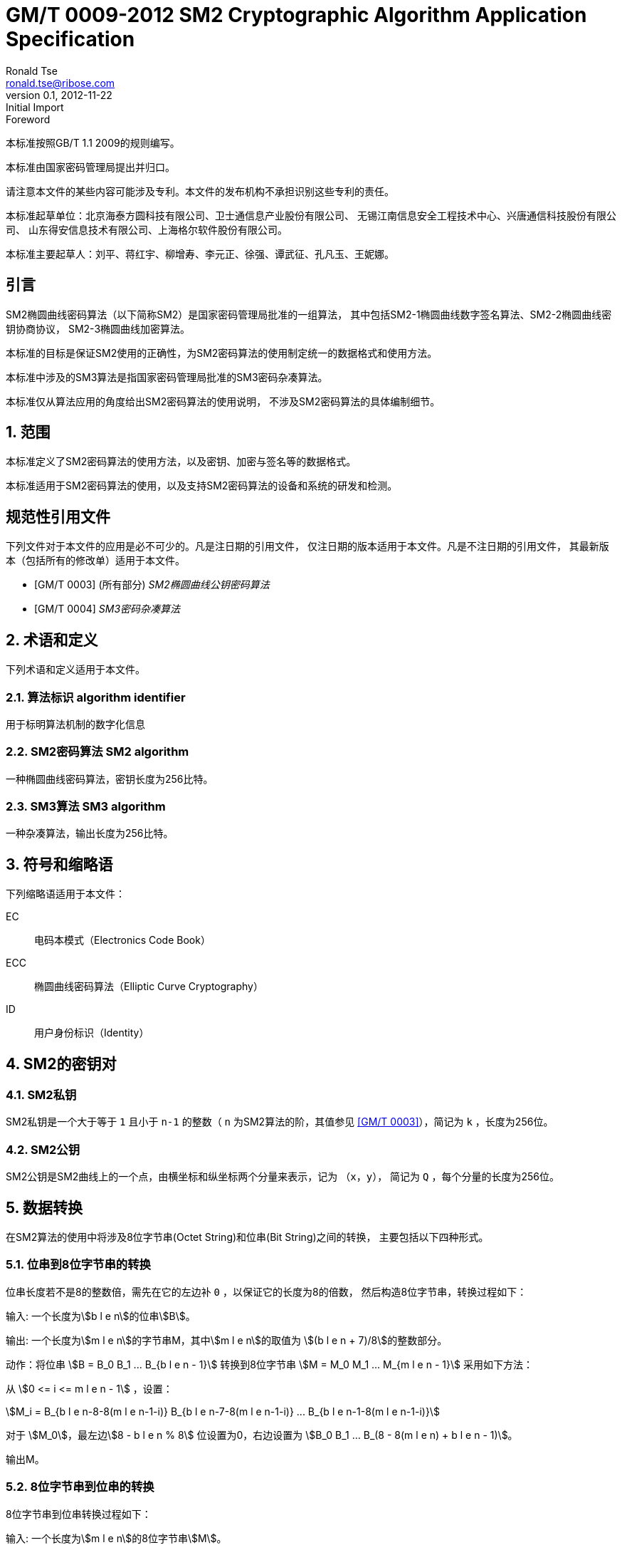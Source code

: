 = GM/T 0009-2012 SM2 Cryptographic Algorithm Application Specification
Ronald Tse <ronald.tse@ribose.com>
v0.1, February 9, 2018: Initial Import
:docnumber: 0009
:edition: 1
:revdate: 2012-11-22
:copyright-year: 2012
:language: zh
:script: Hans
:title-main-zh: SM2密码算法使用规范
:title-main-en: SM2 cryptography algorithm application specification
:published-date: 2012-11-22
:activated-date: 2012-11-22
:technical-committee-number: 260
:technical-committee-type: technical
:technical-committee: State Cryptographic Administration of China
:technical-committee-zh: 国家密码管理局
:library-ics: 35.040
:library-L: 80
:scope: sector
:prefix: GM
:mandate: recommended
:stem:

:sectnums!:

//.前言
.Foreword

本标准按照GB/T 1.1 2009的规则编写。
//This standard is authored in accordance with GB/T 1.1-2009.

本标准由{technical-committee-zh}提出并归口。
//This standard is proposed by the State Cryptographic Administration of China.
//This standard is managed by the National Information Security Standardization
//Technical Committee (SAC/TC 260).

请注意本文件的某些内容可能涉及专利。本文件的发布机构不承担识别这些专利的责任。
//Please note that some of this document involve patents. The publishers of this
//document do not bear responsibility of identifying these patents.

// XXX: Did not add the drafters orgs to metadata since it's not yet ready.
本标准起草单位：北京海泰方圆科技有限公司、卫士通信息产业股份有限公司、
无锡江南信息安全工程技术中心、兴唐通信科技股份有限公司、
山东得安信息技术有限公司、上海格尔软件股份有限公司。

////
This standard was drafted by these organizations:

* Beijing Haitai Fangyuan Technology Co., Ltd.
* Westone Information Industry Inc.
* Wuxi Jiangnan Information Technology Co., Ltd., Security Engineering Technology Center
* Xingtang Telecommunications Technology Co., Ltd
* Shanghai Koal Software Co.
* Shandong Dean Information Technology Co., Ltd
////


// XXX: Did not add the drafters persons to metadata since it's not yet ready.
本标准主要起草人：刘平、蒋红宇、柳增寿、李元正、徐强、谭武征、孔凡玉、王妮娜。
////
The main drafters of this standard include:

* Liu Ping
* Jiang Hongyu
* Liu Zengshou
* Li Yuanzheng
* Xu Qiang
* Tan Wuzheng
* Kongfan Yu
* Wang Nina
////

:sectnums!:
[[introduction]]
[heading=introduction]
== 引言
//== Introduction

SM2椭圆曲线密码算法（以下简称SM2）是国家密码管理局批准的一组算法，
其中包括SM2-1椭圆曲线数字签名算法、SM2-2椭圆曲线密钥协商协议，
SM2-3椭圆曲线加密算法。

////
The SM2 Elliptic Curve Cryptographic Algorithm (SM2) is a set of algorithms
approved by the State Cryptographic Administration. It includes the SM2-1
Elliptic Curve Digital Signature Algorithm, the SM2-2 Elliptic Curve Key
Exchange Protocol, and the SM2-3 Elliptic Curve Public-Key Encryption
algorithm.
////

本标准的目标是保证SM2使用的正确性，为SM2密码算法的使用制定统一的数据格式和使用方法。

////
The purpose of this standard is to ensure correctness of the usage of the SM2
cryptographic algorithms, through the standardization of a uniform data format
and method of use.
////

本标准中涉及的SM3算法是指国家密码管理局批准的SM3密码杂凑算法。
////
The SM3 algorithm specified in this standard refers to the SM3 Cryptographic
Hash Algorithm approved by the State Cryptographic Administration.
////

本标准仅从算法应用的角度给出SM2密码算法的使用说明，
不涉及SM2密码算法的具体编制细节。
////
This standard is intended to only provide instructions on the application of
the SM2 cryptographic algorithms, and does not provide details on their actual
calculations.
////

:sectnums:
[[scope]]
[heading=scope]
== 范围
//== Scope

本标准定义了SM2密码算法的使用方法，以及密钥、加密与签名等的数据格式。
////
This standard defines the usage methods of the SM2 cryptographic algorithm, as
well as data formats for secret key, encryption and signature data.
////

本标准适用于SM2密码算法的使用，以及支持SM2密码算法的设备和系统的研发和检测。
////
This standard is applicable to the usage of the SM2 cryptographic algorithm,
and to the development and testing of devices and systems that support the
SM2 cryptographic algorithm.
////

[bibliography]
== 规范性引用文件
//== Normative References

下列文件对于本文件的应用是必不可少的。凡是注日期的引用文件，
仅注日期的版本适用于本文件。凡是不注日期的引用文件，
其最新版本（包括所有的修改单）适用于本文件。

////
The following documents are necessary for the application of this document. For
referenced documents that are dated, only the dated document applies to this
document. For referenced documents that are undated, the latest version
(including all errata) applies to this document.
////

* [[[GMT0003,GM/T 0003]]] (所有部分) _SM2椭圆曲线公钥密码算法_
* [[[GMT0004,GM/T 0004]]] _SM3密码杂凑算法_

////
* <<GMT0003>> (all parts) SM2 Elliptic Curve Cryptography Public Key Algorithm
* <<GMT0004>> SM3 Cryptographic Hash Algorithm
////

[[terms]]
[heading=Terms and definitions]
== 术语和定义
//== Terms And Definitions

下列术语和定义适用于本文件。

//The following terms and definitions apply to this document.

=== [zh]#算法标识# [en]#algorithm identifier#

用于标明算法机制的数字化信息

////
algorithm identifier::
  used to identify the algorithm that generated a digital message
////

=== [zh]#SM2密码算法# [en]#SM2 algorithm#

一种椭圆曲线密码算法，密钥长度为256比特。

////
SM2 algorithm::
  an elliptic curve cryptographic algorithm, with a 256-bit long secret key.
////

=== [zh]#SM3算法# [en]#SM3 algorithm#

一种杂凑算法，输出长度为256比特。

////
SM3 algorithm::
  a hash algorithm with an output length of 256 bits.
////


== 符号和缩略语

下列缩略语适用于本文件：

EC::
  电码本模式（Electronics Code Book）

ECC::
  椭圆曲线密码算法（Elliptic Curve Cryptography）

ID::
  用户身份标识（Identity）


////
The following abbreviations are applicable to this document:

EC::
  Electronic Code Book mode

ECC::
  Elliptic Curve Cryptography

ID::
  User identification

////

== SM2的密钥对
//== SM2 Key Pairs

=== SM2私钥

SM2私钥是一个大于等于 `1` 且小于 `n-1` 的整数（ `n` 为SM2算法的阶，其值参见
<<GMT0003>>），简记为 `k` ，长度为256位。

////
=== SM2 Private Key

The SM2 Private Key is a whole number larger than `1` but less than `(n-1)` (`n` is
the number of rounds of the SM2 algorithm, refer to <<GMT0003>> for its
value).  It is abbreviated as `k`, with a length of 256 bits.
////

=== SM2公钥

SM2公钥是SM2曲线上的一个点，由横坐标和纵坐标两个分量来表示，记为 `（x，y）`，
简记为 `Q` ，每个分量的长度为256位。


////
=== SM2 Public Key

The SM2 Public Key is a point on the SM2 Curve, represented by its x- and
y-coordinates as `(x, y)`, abbreviated as `Q`, with each coordinate of length
256 bits.
////


== 数据转换
//== Data Conversion

在SM2算法的使用中将涉及8位字节串(Octet String)和位串(Bit String)之间的转换，
主要包括以下四种形式。

////
In SM2 calculations these 4 mechanisms are used to convert between Octet
Strings and Bit Strings.
////


=== 位串到8位字节串的转换
//=== Bit String to Octet String Conversion

位串长度若不是8的整数倍，需先在它的左边补 `0` ，以保证它的长度为8的倍数，
然后构造8位字节串，转换过程如下：
//If the bit string length is not a multiple of 8, add `0` to its left to ensure
//the length is divisible by 8. Then create an octet string as below.

输入: 一个长度为stem:[b l e n]的位串stem:[B]。
//INPUT: Bit String stem:[B] of length stem:[b l e n]

输出: 一个长度为stem:[m l e n]的字节串M，其中stem:[m l e n]的取值为
stem:[(b l e n + 7)/8]的整数部分。
//OUTPUT: Octet String stem:[M] of length stem:[m l e n], stem:[m l e n] is the
//whole number portion of stem:[(b l e n + 7)/8].

动作：将位串 stem:[B = B_0 B_1 ... B_{b l e n - 1}] 转换到8位字节串
stem:[M = M_0 M_1 ... M_{m l e n - 1}] 采用如下方法：
//STEPS: Converting bit string stem:[B = B_0 B_1 ... B_{b l e n - 1}] to octet
//string stem:[M = M_0 M_1 ... M_{m l e n - 1}]:

从 stem:[0 <= i <= m l e n - 1] ，设置：
//From stem:[0 <= i <= m l e n - 1], set:

[stem]
++++
M_i = B_{b l e n-8-8(m l e n-1-i)} B_{b l e n-7-8(m l e n-1-i)} ... B_{b l e n-1-8(m l e n-1-i)}
++++

对于 stem:[M_0]，最左边stem:[8 - b l e n % 8] 位设置为0，右边设置为
stem:[B_0 B_1 … B_(8 - 8(m l e n) + b l e n - 1)]。
//For stem:[M_0], the leftmost stem:[8 - b l e n % 8] position should be set to
//stem:[0], the right of it is stem:[B_0 B_1 … B_(8 - 8(m l e n) + b l e n - 1)]

输出M。
//OUTPUT stem:[M].


=== 8位字节串到位串的转换
//=== Octet String to Bit String Conversion

8位字节串到位串转换过程如下：
//Octet String to Bit String Conversion as follows:

输入: 一个长度为stem:[m l e n]的8位字节串stem:[M]。
//INPUT: Octet String stem:[M] of length stem:[m l e n]

输出: 一个长度为stem:[b l e n = (8 times m l e n)]的位串stem:[B]。
//OUTPUT: Octet String stem:[B] of length stem:[b l e n = (8 times m l e n)]

动作：将8位字节串 stem:[M = M_0 M_1 … M_(m l e n-1)] 转换到位串
stem:[B = B_0 B_1 … B_(b l e n-1)] 采用如下方法：
//STEPS: Converting octet string stem:[M = M_0 M_1 … M_(m l e n-1)] to bit string
//stem:[B = B_0 B_1 … B_(b l e n-1)]

从stem:[0 <= i <= m l e n-1]，设置：
//From stem:[0 <= i <= m l e n-1], set:

[stem]
++++
B_(8i) B_(8i+1) … B_(8i+7) = M_i
++++

输出B。
//OUTPUT stem:[B].


=== 整数到8位字节串的转换
//=== Integer to Octet String Conversion

一个整数转换为8位字节串，基本方法是将其先使用二进制表达，
然后把结果位串再转换为8位字节串。以下是转换流程：
//Converting an integer into an octet string, the basic method is to first
//represent the integer in binary, and the output the bit string as an octet
//string. This is the conversion flow:

输入: 一个非负整数stem:[x]，期望的8位字节串长度stem:[m l e n]。基本限制为：
stem:[2^(8 (m l e n)) > x]

//INPUT: A non-negative stem:[x]; expected octet string length stem:[m l e n].
//Where stem:[2^(8 (m l e n)) > x]

输出: 一个长度为stem:[m l e n]的8位字节串stem:[M]。
//OUTPUT: Octet string stem:[M] of length stem:[m l e n]

动作: 将基于stem:[2^8 = 256] 的stem:[x] 值
stem:[x =
x_{m l e n-1}2^(8(m l e n-1)) +
x_{m l e n-2}2^(8(m l e n-2)) +
... x_{1}2^8 + x_0]
转换为一个8位字节串
stem:[M = M_{0}M_{1} … M_{m l e n-1}]采用如下方法：

////
STEPS: Convert a number stem:[x] based on stem:[2^8 = 256],
stem:[x =
x_{m l e n-1}2^(8(m l e n-1)) +
x_{m l e n-2}2^(8(m l e n-2)) +
... x_{1}2^8 + x_0] into stem:[M = M_{0}M_{1} … M_{m l e n-1}]
requires the following method:
////

从stem:[0 <= i <= m l e n–1]，设置：
//Given stem:[0 <= i <= m l e n–1], set:

[stem]
++++
M_{i} = x_{m l e n-1-i}
++++

输出stem:[M]。
//OUTPUT: stem:[M]


=== 8位字节串到整数的转换
//=== Octet String to Whole Number Conversion

可以简单地把8位字节串看成以256为基表示的整数，转换过程如下：
//It is simple to convert an Octet String into a Base 256 whole number.
//Conversion method below:

输入：一个长度stem:[m l e n]的8位字节串stem:[M]。
//INPUT: Octet String stem:[M] of length stem:[m l e n]

输出：一个整数x。
//OUTPUT: Whole number stem:[x]

动作：将一个8位字节串stem:[M = M_0 M_1 … M_{m l e n-1}]
转换为整数stem:[x]方法如下：
//STEPS: Convert stem:[M = M_0 M_1 … M_{m l e n-1}] into whole number stem:[x]
//according to the following actions:

将stem:[M_i] 看作stem:[[0~255]]中的一个整数
//stem:[M_i] is like a whole number within stem:[[0~255]]
　　　　
[stem]
++++
x = sum_{i=0}^{m l e n-1} 2^{8(m l e n-1-i)} M_i
++++

输出stem:[x]。
//Output stem:[x].


== 数据格式
//== Data Format

=== 密钥数据格式
//=== Secret Key Data Format

SM2算法私钥数据格式的ASN.1定义为：
//SM2 secret key data format as described in ASN.1 is:

[source]
----
SM2PrivateKey ::= INTEGER
----

SM2算法公钥数据格式的ASN.1定义为：
//SM2 public key data format as described in ASN.1 is:

[source]
----
SM2PublicKey ::= BIT STRING
----

`SM2PublicKey` 为 `BIT STRING` 类型，内容为 `04 | X | Y`，
其中， `X` 和 `Y` 分别标识公钥的 `x` 分量和 `y` 分量，
其长度各为256位。
//`SM2PublicKey` is of type `BIT STRING`, content is `04 | X | Y`, within that,
//`X` and `Y` specifies the x- and y-coordinates of the public key, each of
//256-bits long.

=== 加密数据格式
//=== Encrypted Data Format

SM2算法加密后的数据格式的ASN.1定义为：
//SM2 encrypted data format as described in ASN.1 is:

[source]
----
SM2Cipher ::= SEQENCE{
  XCoordinate     INTEGER,                -- x 分量
  YCoordinate     INTEGER,                -- y 分量
  HASH            OCTET STRING SIZE(32),  -- 杂凑值
  CipherText      OCTET STRING            -- 密文
}
----

////
[source]
----
SM2Cipher ::= SEQENCE{
  XCoordinate     INTEGER,                -- x-coordinate
  YCoordinate     INTEGER,                -- y-coordinate
  HASH            OCTET STRING SIZE(32),  -- hash value
  CipherText      OCTET STRING            -- ciphertext
}
----
////

其中，`HASH`为使用SM3算法对明文数据运算得到的杂凑值，其长度固定为256位。
`CipherText`是与明文等长的密文。

//`HASH` is the hash value calculated from SM3, with a fixed bit length of
//256-bits. `CipherText` is of same length as its plaintext.

=== 签名数据格式
//=== Signature Data Format

SM2算法签名数据格式的ASN.1定义为：
//SM2 signature data format as described in ASN.1 is:

[source]
----
SM2Signature ::= SEQUENCE{
  R   INTEGER,  -- 签名值的第一部分
  S   INTEGER   -- 签名值的第二部分
}
----

////
[source]
----
SM2Signature ::= SEQUENCE{
  R   INTEGER,  -- first portion of signature
  S   INTEGER   -- second portion of signature
}
----
////

`R` 和 `S` 的长度各为256位。
//`R` and `S` are of 256 bits long.


=== 密钥对保护数据格式
//=== Enveloped Secret Key Data Format

在SM2密钥对传递时，需要对SM2密钥对进行加密保护。具体的保护方法为：
//When transferring a SM2 secret key, the SM2 secret key should be encrypted. The
//encryption method is:

. 产生一个对称密钥；

. 按对称密码算法标识指定的算法对SM2私钥进行加密，得到私钥的密文。
  若对称算法为分组算法，则其运算模式为ECB；

. 使用外部SM2公钥加密对称密钥得到对称密钥密文；

. 将私钥密文、对称密钥密文封装到密钥对保护数据中。

////
. Create a symmetric secret key;

. According to the necessary calculation methods, encrypt the SM2 private key
  to obtain the private key's ciphertext. If the symmetric encryption method is a
  block cipher, utilize ECB mode;

. Utilize SM2 public key to encrypt the symmetric secret key to obtain
  symmetric secret key ciphertext;

. Put the SM2 private key ciphertext, symmetric secret key ciphertext into an
  Enveloped Key Data Format.
////


SM2密钥对的保护数据格式的ASN.1定义为：
//SM2 Enveloped Secret Key data format as described in ASN.1 is:

[source]
----
SM2EnvelopedKey ::=  SEQUENCE{
  symAlgID                AlgorithmIdentifier,  -- 对称密码算法标识
  symEncryptedKey         SM2Cipher,            -- 对称密钥密文
  Sm2PublicKey            SM2PublicKey,         -- SM2公钥
  Sm2EncryptedPrivateKey  BIT STRING            -- SM2私钥密文
}
----

////
[source]
----
SM2EnvelopedKey ::=  SEQUENCE{
  symAlgID                AlgorithmIdentifier,  -- Symmetric Encryption Algorithm ID
  symEncryptedKey         SM2Cipher,            -- Symmetric Encryption Key encrypted by SM2 Public Key
  Sm2PublicKey            SM2PublicKey,         -- SM2 Public Key
  Sm2EncryptedPrivateKey  BIT STRING            -- SM2 Private Key Encrypted by Symmetric Encryption
}
----
////

== 预处理
//== Pre-processing

=== 预处理1
//=== Pre-processing 1

预处理1是指使用签名方的用户身份标识和签名方公钥，通过运算得到 `Z` 值的过程。
`Z` 值用于预处理2，也用于SM2密钥协商协议。
//Pre-processing 1 is to use the signing party's identifier and signature public
//key, to calculate value `Z`.
//`Z` is used in pre-processing 2, which is the SM2 key negotiation.

输入:

* `ID` ： 字节串。 用户身份标识。
* `Q` ： `SM2PublicKey` 。用户的公钥。

////
INPUT:

* `ID`: Byte String. User Identifier.
* `Q`: `SM2PublicKey`. User Public Key.
////

输出:

* `Z`: 字节串。 预处理1的输出。

////
OUTPUT:

* `Z`: Byte String. Output of Pre-processing 1.
////

计算公式为：
//Formula is:

[source]
----
Z = SM3(ENTL|ID|a|b|xG|yG|xA|yA)
----

其中：

* `ENTL` 为由2个字节表示的ID的比特长度；
* `ID` 为用户身份标识；
* `a`, `b` 为系统曲线参数；
* `xG`, `yG` 为基点；
* `xA`, `yA` 为用户的公钥。

////
Where:

* `ENTL` is a 2 byte field indicating bit-length of ID;
* `ID` is the User Identifier;
* `a`, `b` is the System Curve Parameter;
* `xG`, `yG` are the base points;
* `xA`, `yA` represents the User's Public Key.
////

详细的计算过程参见 <<GMT0003>> 和 <<GMT0004>>。
//For detailed calculations see <<GMT0003>> and <<GMT0004>>.


=== 预处理2
//=== Pre-processing 2

预处理2是指使用 `Z` 值和待签名消息，通过SM3运算得到杂凑值 `H` 的过程。
杂凑值 `H` 用于SM2数字签名。

//Pre-processing 2 is the process of using value `Z` and the message to be
//signed, utilize SM3 to calculate hash value `H`.
//Hash value `H` is used for the calculation of SM2 digital signatures.

输入:

* `Z`: 字节串。预处理2的输入。
* `M`: 字节串。待签名消息。

////
INPUT:

* `Z`: Byte String. Input to Pre-processing 2.
* `M`: Byte String. Message to be signed.
////

输出:

* `H`: 字节串。杂凑值。

////
OUTPUT:

* `H`: Byte String. Hash Value.
////

计算公式为：
//Calculation:

[source]
----
H = SM3(Z|M)
----

详细的计算过程参见 <<GMT0003>> 和<<GMT0004>>。
//For detailed calculations see <<GMT0003>> and <<GMT0004>>.


== 计算过程
//== Calculation Process

=== 生成密钥
//=== Generation of Secret Key

SM2密钥生成是指生成SM2算法的密钥对的过程，该密钥对包括私钥和与之对应的公钥。
其中，私钥的长度为256位，公钥的长度为512位。
//SM2 secret key generation is the process of using SM2 calculations to create a
//pair of keys, this pair of keys include a private key and the corresponding
//public key. The private key is of 256-bits long and the public key 512-bits
//long.

输入:

* 无

////
INPUT:

* None
////

输出:

* `k`: `SM2PrivateKey` 。 SM2私钥。
* `Q`: `SM2PublicKey` 。 SM2公钥。

////
OUTPUT:

* `k`: `SM2PrivateKey`. SM2 Private Key.
* `Q`: `SM2PublicKey`. SM2 Public Key.
////

详细的计算过程参见<<GMT0003>>。
//For detailed calculations see <<GMT0003>>.



=== 加密
//=== Encryption

SM2加密是指使用指定公开密钥对明文进行特定的加密计算，生成相应密文的过程。
该密文只能由该指定公开密钥对应的私钥解密。
//SM2 Encryption is to use the public key of the given key pair to perform
//encryption, in order to generate ciphertext. This ciphertext can only be
//decrypted by the corresponding private key.

输入:

* `Q`: `SM2PublicKey`。 SM2公钥。
* `m`: Byte 字节串。 待加密的明文数据。

////
INPUT:

* `Q`: `SM2PublicKey`. SM2 Public Key.
* `m`: Byte String. Plaintext To Be Encrypted.
////

输出:

* `c`: `SM2Cipher`. 密文.

////
OUTPUT:

* `c`: `SM2Cipher`. Ciphertext.
////

其中：

* 输出参数 `c` 的格式由本规范7.2中定义；
* 输出参数 `c` 的 `XCoordinate` 、 `YCoordinate` 为随机产生的公钥的x分量和y分量；
* 输出参数 `c` 中的 `HASH` 的计算公式为：
  `HASH = SM3( x | m | y )`
  其中，x，y为Q的x分量和y分量；

////
Where:

* Output `c` is in the format defined by Section 7.2;
* Output `c`'s `XCoordinate`, `YCoordinate` are randomly generated x- and y-coordinates;
* Output `c`'s `HASH` was calculated as `HASH = SM3( x | m | y )`, where `x`, `y` are
  `Q`'s x- and y-coordinates;
////

输出参数 `c` 中 `CipherText` 为加密密文，其长度等于明文的长度。
//Output `c`'s `CipherText` is the ciphertext, its length is identical to that of
//the plaintext.

详细的计算过程参见 <<GMT0003>> 和 <<GMT0004>>。
//For detailed calculations see <<GMT0003>> and <<GMT0004>>.


=== 解密
//=== Decryption

SM2解密是指使用指定私钥对密文进行解密计算，还原对应明文的过程。
//SM2 Decryption means using a private key to decrypt a ciphertext encrypted by
//the corresponding public key to obtain the plaintext.


输入:

* `d`: `SM2PrivateKey`。 SM2私钥。
* `c`: `SM2Cipher`。 密文。

////
INPUT:

* `d`: `SM2PrivateKey`. SM2 private key.
* `c`: `SM2Cipher`. Ciphertext.
////

输出:

* `m`: 字节串。 与密文对应的明文。

////
OUTPUT:

* `m`: Byte String. Corresponding plaintext to ciphertext.
////

`m` 为 `SM2Cipher` 经过解密运算得到的明文，
该明文的长度与输入参数 `c` 中 `CipherText` 的长度相同。
//`m` is the decrypted plaintext of `SM2Cipher`, the length of plaintext is
//the same as that of the input `CipherText` of `c`.

详细的计算过程参见<<GMT0003>>。
//For detailed calculations see <<GMT0003>>.


=== 数字签名
//=== Digital Signature

SM2签名是指使用预处理2的结果和签名者私钥，通过签名计算得到签名结果的过程。
//SM2 signature is to obtain a signature by using the result of pre-processing
//2's together with the signer's private key through the signing process.

输入:

* `d`: `SM2PrivateKey`。 签名者私钥。
* `H`: 字节串。 预处理2的结果。

////
INPUT:

* `d`: `SM2PrivateKey`. Signer's Private Key.
* `H`: Byte String. Result of Pre-processing 2.
////

输出:

* `sign`: `SM2Signature`。 签名值。

////
OUTPUT:

* `sign`: `SM2Signature`. Signature value.
////

详细的计算过程参见 <<GMT0003>>。
//For detailed calculations see <<GMT0003>>.


=== 签名验证
//=== Signature Verification

SM2签名验证是指使用预处理2的结果、签名值和签名者的公钥，
通过验签计算确定签名是否通过验证的过程。
//SM2 signature verification is to verify a signature through using the result of
//pre-processing 2, the signature value and the signer's public key, through a
//verification process.

输入:

* `H`: 字节串. 预处理2的结果
* `sign`: `SM2Signature`. 签名值
* `Q`: `PublicKey`. 签名者的公钥.

////
INPUT:

* `H`. Byte String. Result of Pre-processing 2
* `sign`. `SM2Signature`. Signature value
* `Q`. `PublicKey`. Signer's Public Key.
////

输出:

* 为 `真` 表示"`验证通过`"，为 `假` 表示"`验证不通过`"。

////
OUTPUT:

* `true` if "`validation passed`", `false` if "`validation failed`".
////

详细的计算过程参见 <<GMT0003>>。
//For detailed calculations see <<GMT0003>>.


=== 密钥协商
//=== Secret Key Negotiation

密钥协商是在两个用户之间建立一个共享秘密密钥的协商过程，
通过这种方式能够确定一个共享秘密密钥的值。
////
Secret key negotiation is the negotiation process between two users for the
setup of a shared secret key.
////

设密钥协商双方为stem:[A]、stem:[B]，其密钥对分别为
stem:[(d_A, Q_A)]和stem:[(d_B, Q_B)]，
双方需要获得的密钥数据的比特长度为stem:[k l e n]。
密钥协商协议分为两个阶段。

////
Assume the parties of negotiation are stem:[A] and stem:[B], their secret key
pairs are stem:[(d_A, Q_A)] and stem:[(d_B, Q_B)], both parties need to receive
a secret key data of stem:[k l e n] bits long.
Secret key negotiation is split into two stages.
////

第一阶段：产生临时密钥对
//Stage 1: Create A Temporary Secret Key Pair

用户stem:[A]：

* 调用生成密钥算法产生临时密钥对stem:[(r_A, R_A)]，将stem:[R_A]和用户stem:[A]
  的用户身份标识stem:[ID_A]发送给用户stem:[B]。

////
User stem:[A]:

* Utilize the secret key generation algorithm to create temporary key pair stem:[(r_A, R_A)],
  send stem:[R_A] and user stem:[A]'s user identifier stem:[ID_A] to user stem:[B].
////

用户stem:[B]：

* 调用生成密钥算法产生临时密钥对stem:[(r_B, R_B)]，将stem:[R_B]和
  用户stem:[B]的用户身份标识stem:[ID_B]发送给用户stem:[A]。

////
User stem:[B]:

* Utilize the secret key generation algorithm to create temporary key pair stem:[(r_B, R_B)],
send stem:[R_B] and user stem:[B]'s user identifier stem:[ID_B] to user stem:[A].
////


第二阶段：计算共享秘密密钥
//Stage 2: Calculate The Shared Secret Key

用户 stem:[A]：
//User stem:[A]:

* 输入参数：

** stem:[Q_A]: `SM2PublicKey`。 用户 stem:[A] 的公钥
** stem:[Q_B]: `SM2PublicKey`。 用户 stem:[B] 的公钥
** stem:[R_A]: `SM2PublicKey`。 用户 stem:[A] 的临时公钥
** stem:[ID_A]: `OCTET STRING`。 用户 stem:[A] 的用户身份标识
** stem:[R_B]: `SM2PublicKey`。 用户 stem:[B] 的临时公钥
** stem:[ID_B]: `OCTET STRING`。 用户 stem:[A] 的用户身份标识
** stem:[d_A]: `SM2PrivateKey`。 用户 stem:[A] 的私钥
** stem:[r_A]: `SM2PrivateKey`。 用户 stem:[A] 的临时私钥
** stem:[k l e n]: `INTEGER`。 需要输出的密钥数据的比特长度

* 输出参数：

** stem:[K]: `OCTET STRING`. 位长为 stem:[k l e n] 的密钥数据

* 步骤：

.. 用 stem:[ID_A] 和 stem:[Q_A] 作为输入参数，调用预处理1得到 stem:[Z_A];
.. 用 stem:[ID_B] 和 stem:[Q_B] 作为输入参数，调用预处理1得到 stem:[Z_B];
.. 以 stem:[k l e n], stem:[Z_A], stem:[Z_B], stem:[d_A], stem:[r_A],
  stem:[R_A], stem:[Q_B], stem:[R_B] 为输入参数，进行运算得到 stem:[K].

////
* Input Parameters:

** stem:[Q_A]: `SM2PublicKey`. User stem:[A]'s public key.
** stem:[Q_B]: `SM2PublicKey`. User stem:[B]'s public key.
** stem:[R_A]: `SM2PublicKey`. User stem:[A]'s temporary public key.
** stem:[ID_A]: `OCTET STRING`. User stem:[A]'s user identifier.
** stem:[R_B]: `SM2PublicKey`. User stem:[B]'s temporary public key.
** stem:[ID_B]: `OCTET STRING`. User stem:[A]'s user identifier.
** stem:[d_A]: `SM2PrivateKey`. User stem:[A]'s private key.
** stem:[r_A]: `SM2PrivateKey`. User stem:[A]'s temporary private key.
** stem:[k l e n]: `INTEGER`. Required bit-length of shared secret key.

* Output Parameters:

** stem:[K]: `OCTET STRING`. Secret key of stem:[k l e n] bits long.

* Steps:

.. Use stem:[ID_A] and stem:[Q_A] as input to pre-processing 1 to obtain stem:[Z_A];
.. Use stem:[ID_B] and stem:[Q_B] as input to pre-processing 1 to obtain stem:[Z_B];
.. Use stem:[k l e n], stem:[Z_A], stem:[Z_B], stem:[d_A], stem:[r_A],
  stem:[R_A], stem:[Q_B], stem:[R_B] as input to calculate stem:[K].
////


用户 stem:[B]:

* 输入参数：

** stem:[Q_B]: `SM2PublicKey`。 用户 stem:[B] 的公钥
** stem:[Q_A]: `SM2PublicKey`。 用户 stem:[A] 的公钥
** stem:[R_B]: `SM2PublicKey`。 用户 stem:[B] 的临时公钥
** stem:[ID_B]: `OCTET STRING`。 用户 stem:[A] 的用户身份标识
** stem:[R_A]: `SM2PublicKey`。 用户 stem:[A] 的临时公钥
** stem:[ID_A]: `OCTET STRING`。 用户 stem:[A] 的用户身份标识
** stem:[d_B]: `SM2PrivateKey`。 用户 stem:[B] 的私钥
** stem:[r_B]: `SM2PrivateKey`。 用户 stem:[B] 的临时私钥
** stem:[k l e n]: `INTEGER`。 需要输出的密钥数据的比特长度

* 输出参数：

** stem:[K]: `OCTET STRING`. 位长为 stem:[k l e n] 的密钥数据

* 步骤：

.. 用 stem:[ID_A] 和 stem:[Q_A] 作为输入参数，调用预处理1得到 stem:[Z_A];
.. 用 stem:[ID_B] 和 stem:[Q_B] 作为输入参数，调用预处理1得到 stem:[Z_B];
.. 以 stem:[k l e n], stem:[Z_A], stem:[Z_B], stem:[d_A], stem:[r_A],
  stem:[R_A], stem:[Q_B], stem:[R_B] 为输入参数，进行运算得到 stem:[K].


////
* Input Parameters:

** stem:[Q_B]: `SM2PublicKey`. User stem:[B]'s public key.
** stem:[Q_A]: `SM2PublicKey`. User stem:[A]'s public key.
** stem:[R_B]: `SM2PublicKey`. User stem:[B]'s temporary public key.
** stem:[ID_B]: `OCTET STRING`. User stem:[A]'s user identifier.
** stem:[R_A]: `SM2PublicKey`. User stem:[A]'s temporary public key.
** stem:[ID_A]: `OCTET STRING`. User stem:[A]'s user identifier.
** stem:[d_B]: `SM2PrivateKey`. User stem:[B]'s private key.
** stem:[r_B]: `SM2PrivateKey`. User stem:[B]'s temporary private key.
** stem:[k l e n]: `INTEGER`. Required bit-length of shared secret key.

* Output Parameters:

** stem:[K]: `OCTET STRING`. Secret key of stem:[k l e n] bits long.

* Steps:

.. Use stem:[ID_A] and stem:[Q_A] as input to pre-processing 1 to obtain stem:[Z_A];
.. Use stem:[ID_B] and stem:[Q_B] as input to pre-processing 1 to obtain stem:[Z_B];
.. Use stem:[k l e n], stem:[Z_A], stem:[Z_B], stem:[d_A], stem:[r_A],
  stem:[R_A], stem:[Q_B], stem:[R_B] as input to calculate stem:[K].
////

详细的计算过程参见 <<GMT0003>> 和 <<GMT0004>>。
//For detailed calculations see <<GMT0003>> and <<GMT0004>>.

== 用户身份标识 `ID` 的默认值
//== Default Value For User Identifier `ID`

无特殊约定的情况下，用户身份标识ID的长度为16字节，其默认值从左至右依次为：
//Without pre-agreement, the user identifier `ID` should have length of 16 bytes,
//with the default value from left to right as the following
//(the ASCII hexadecimal representation of string `1234567812345678`):

[source]
----
0x31 0x32 0x33 0x34 0x35 0x36 0x37 0x38 0x31 0x32 0x33 0x34 0x35 0x36 0x37 0x38
----


[bibliography]
== 参考文献
